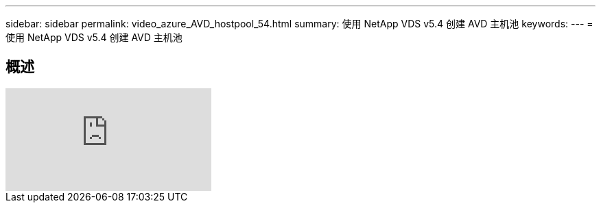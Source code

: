 ---
sidebar: sidebar 
permalink: video_azure_AVD_hostpool_54.html 
summary: 使用 NetApp VDS v5.4 创建 AVD 主机池 
keywords:  
---
= 使用 NetApp VDS v5.4 创建 AVD 主机池




== 概述

video::kaHZm9yCv8g[youtube, ]